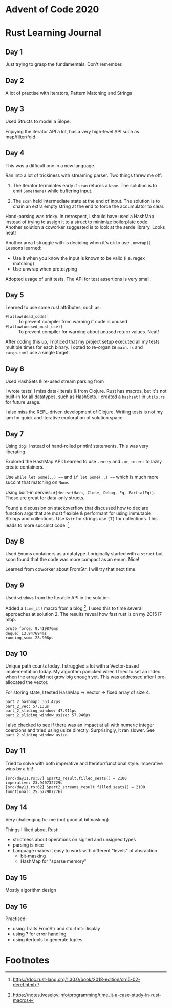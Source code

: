 * Advent of Code 2020

* Rust Learning Journal

** Day 1
Just trying to grasp the fundamentals. Don't remember.
** Day 2
A lot of practise with Iterators, Pattern Matching and Strings
** Day 3
Used Structs to model a Slope.

Enjoying the iterator API a lot, has a very high-level API such as map/filter/fold
** Day 4
This was a difficult one in a new language.

Ran into a lot of trickiness with streaming parser. Two things threw me off:
1. The Iterator terminates early if =scan= returns a =None=. The solution is to emit
   =Some(None)= while buffering input.

2. The =scan= held intermediate state at the end of input. The solution is to
   chain an extra empty string at the end to force the accumulator to clear.

Hand-parsing was tricky. In retrospect, I should have used a HashMap instead of
trying to assign it to a struct to minimize boilerplate code. Another solution a
coworker suggested is to look at the serde library. Looks neat!

Another area I struggle with is deciding when it's ok to use =.unwrap()=. Lessons learned:
- Use it when you know the input is known to be valid (i.e. regex matching)
- Use unwrap when prototyping

Adopted usage of unit tests. The API for test assertions is very small.


** Day 5
Learned to use some rust attributes, such as:

- =#[allow(dead_code)]= :: To prevent compiler from warning if code is unused
- =#[allow(unused_must_use)]= :: To prevent compiler for warning about unused return values. Neat!

After coding this up, I noticed that my project setup executed all my tests
multiple times for each binary. I opted to re-organize =main.rs= and =cargo.toml=
use a single target.

** Day 6
Used HashSets & re-used stream parsing from

I wrote tests! I miss data-literals & from Clojure. Rust has macros,
but it's not built-in for all datatypes, such as HashSets. I created a =hashset!=
in =utils.rs= for future usage.

I also miss the REPL-driven development of Clojure. Writing tests is not my jam
for quick and iterative exploration of solution space.
** Day 7
Using =dbg!= instead of hand-rolled println! statements. This was very liberating.

Explored the HashMap API: Learned to use =.entry= and =.or_insert= to lazily create containers.

Use =while let Some(..) === and =if let Some(..) === which is much more succint that
matching on =None=.

Using built-in dervies: =#[derive(Hash, Clone, Debug, Eq, PartialEq)]=. These are
great for data-only structs.

Found a discussion on stackoverflow that discussed how to declare function args
that are most flexible & performant for using immutable Strings and collections.
Use =&str= for strings use =[T]= for collections. This leads to more succinct code. [fn:1]

** Day 8
Used Enums containers as a datatype. I originally started with a =struct= but soon
found that the code was more compact as an enum. Nice!

Learned from coworker about FromStr. I will try that next time.

** Day 9
Used =windows= from the Iterable API in the solution.

Added a =time_it!= macro from a blog [fn:2]. I used this to time several
approaches at solution 2. The results reveal how fast rust is on my 2015 i7 mbp.

#+begin_src text
brute_force: 9.419876ms
deque: 13.947694ms
running_sum: 28.908µs
#+end_src

** Day 10
Unique path counts today. I struggled a lot with a Vector-based implementation
today. My algorithm panicked when I tried to set an index when the array did not
grow big enough yet. This was addressed after I pre-allocated the vector.

For storing state, I tested HashMap -> Vector -> fixed array of size 4.

#+begin_src text
part_2_hashmap: 353.42µs
part_2_vec: 57.13µs
part_2_sliding_window: 47.911µs
part_2_sliding_window_usize: 57.946µs
#+end_src

I also checked to see if there was an impact at all with numeric integer coercions
and tried using usize directly. Surprisingly, it ran slower. See =part_2_sliding_window_usize=

** Day 11
Tried to solve with both imperative and Iterator/functional style. Imperative wins by a bit!

#+begin_src text
[src/day11.rs:57] &part2_result.filled_seats() = 2100
imperative: 23.940732729s
[src/day11.rs:62] &part2_streams_result.filled_seats() = 2100
functional: 25.577907276s
#+end_src

** Day 14
Very challenging for me (not good at bitmasking)

Things I liked about Rust:
- strictness about operations on signed and unsigned types
- parsing is nice
- Language makes it easy to work with different "levels" of absraction
  - bit-masking
  - HashMap for "sparse memory"

** Day 15
Mostly algorithm design

** Day 16
Practised:
- using Traits FromStr and std::fmt::Display
- using ? for error handling
- using itertools to generate tuples

* Footnotes

[fn:2] https://notes.iveselov.info/programming/time_it-a-case-study-in-rust-macros

[fn:1] https://doc.rust-lang.org/1.30.0/book/2018-edition/ch15-02-deref.html
